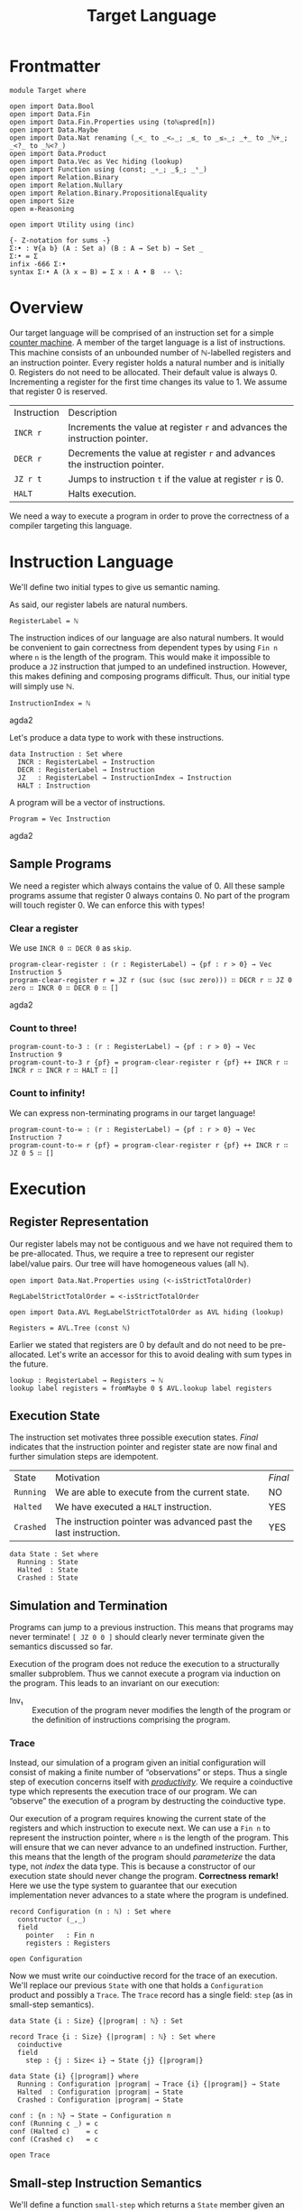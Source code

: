 #+TITLE: Target Language
#+STARTUP: showall
#+OPTIONS: ':t
#+LATEX_COMPILER: lualatex -shell-escape
#+LATEX_HEADER: \usepackage{parskip}

* Frontmatter

#+begin_src agda2
module Target where

open import Data.Bool
open import Data.Fin
open import Data.Fin.Properties using (toℕ≤pred[n])
open import Data.Maybe
open import Data.Nat renaming (_<_ to _<ₙ_; _≤_ to _≤ₙ_; _+_ to _ℕ+_; _<?_ to _ℕ<?_)
open import Data.Product
open import Data.Vec as Vec hiding (lookup)
open import Function using (const; _∘_; _$_; _ˢ_)
open import Relation.Binary
open import Relation.Nullary
open import Relation.Binary.PropositionalEquality
open import Size
open ≡-Reasoning

open import Utility using (inc)

{- Z-notation for sums -}
Σ∶• : ∀{a b} (A : Set a) (B : A → Set b) → Set _
Σ∶• = Σ
infix -666 Σ∶•
syntax Σ∶• A (λ x → B) = Σ x ∶ A • B  -- \:
#+end_src

* Overview

Our target language will be comprised of an instruction set for a simple [[https://en.wikipedia.org/wiki/Random-access_machine#Refresher:_The_counter-machine_model][counter machine]].
A member of the target language is a list of instructions.
This machine consists of an unbounded number of ℕ-labelled registers and an instruction pointer.
Every register holds a natural number and is initially 0.
Registers do not need to be allocated.
Their default value is always 0.
Incrementing a register for the first time changes its value to 1.
We assume that register 0 is reserved.

| Instruction | Description                                                                |
| ~INCR r~    | Increments the value at register ~r~ and advances the instruction pointer. |
| ~DECR r~    | Decrements the value at register ~r~ and advances the instruction pointer. |
| ~JZ r t~    | Jumps to instruction ~t~ if the value at register ~r~ is 0.                |
| ~HALT~      | Halts execution.                                                           |

We need a way to execute a program in order to prove the correctness of a compiler targeting this language.

* Instruction Language

We'll define two initial types to give us semantic naming.

As said, our register labels are natural numbers.

#+begin_src agda2
RegisterLabel = ℕ
#+end_src

The instruction indices of our language are also natural numbers.
It would be convenient to gain correctness from dependent types by using ~Fin n~ where ~n~ is the length of the program.
This would make it impossible to produce a ~JZ~ instruction that jumped to an undefined instruction.
However, this makes defining and composing programs difficult.
Thus, our initial type will simply use ℕ.

#+begin_src agda2
InstructionIndex = ℕ
#+end_src agda2

Let's produce a data type to work with these instructions.

#+begin_src agda2
data Instruction : Set where
  INCR : RegisterLabel → Instruction
  DECR : RegisterLabel → Instruction
  JZ   : RegisterLabel → InstructionIndex → Instruction
  HALT : Instruction
#+end_src

A program will be a vector of instructions.

#+begin_src agda2
Program = Vec Instruction
#+end_src agda2

** Sample Programs

We need a register which always contains the value of 0.
All these sample programs assume that register 0 always contains 0.
No part of the program will touch register 0.
We can enforce this with types!

*** Clear a register

We use ~INCR 0 ∷ DECR 0~ as ~skip~.

#+begin_src agda2
program-clear-register : (r : RegisterLabel) → {pf : r > 0} → Vec Instruction 5
program-clear-register r = JZ r (suc (suc (suc zero))) ∷ DECR r ∷ JZ 0 zero ∷ INCR 0 ∷ DECR 0 ∷ []
#+end_src agda2

*** Count to three!

#+begin_src agda2
program-count-to-3 : (r : RegisterLabel) → {pf : r > 0} → Vec Instruction 9
program-count-to-3 r {pf} = program-clear-register r {pf} ++ INCR r ∷ INCR r ∷ INCR r ∷ HALT ∷ []
#+end_src

*** Count to infinity!

We can express non-terminating programs in our target language!

#+begin_src agda2
program-count-to-∞ : (r : RegisterLabel) → {pf : r > 0} → Vec Instruction 7
program-count-to-∞ r {pf} = program-clear-register r {pf} ++ INCR r ∷ JZ 0 5 ∷ []
#+end_src

* Execution

** Register Representation

Our register labels may not be contiguous and we have not required them to be pre-allocated.
Thus, we require a tree to represent our register label/value pairs.
Our tree will have homogeneous values (all ℕ).

#+begin_src agda2
open import Data.Nat.Properties using (<-isStrictTotalOrder)

RegLabelStrictTotalOrder = <-isStrictTotalOrder

open import Data.AVL RegLabelStrictTotalOrder as AVL hiding (lookup)

Registers = AVL.Tree (const ℕ)
#+end_src

Earlier we stated that registers are 0 by default and do not need to be pre-allocated.
Let's write an accessor for this to avoid dealing with sum types in the future.

#+begin_src agda2
lookup : RegisterLabel → Registers → ℕ
lookup label registers = fromMaybe 0 $ AVL.lookup label registers
#+end_src

** Execution State

The instruction set motivates three possible execution states.
/Final/ indicates that the instruction pointer and register state are now final and further simulation steps are idempotent.

| State     | Motivation                                                      | /Final/ |
| ~Running~ | We are able to execute from the current state.                  | NO      |
| ~Halted~  | We have executed a ~HALT~ instruction.                          | YES     |
| ~Crashed~ | The instruction pointer was advanced past the last instruction. | YES     |

#+begin_src
data State : Set where
  Running : State
  Halted  : State
  Crashed : State
#+end_src

** Simulation and Termination

Programs can jump to a previous instruction.
This means that programs may never terminate!
~[ JZ 0 0 ]~ should clearly never terminate given the semantics discussed so far.

Execution of the program does not reduce the execution to a structurally smaller subproblem.
Thus we cannot execute a program via induction on the program.
This leads to an invariant on our execution:

+ Inv₁ :: Execution of the program never modifies the length of the program or the definition of instructions comprising the program.

*** Trace

Instead, our simulation of a program given an initial configuration will consist of making a finite number of "observations" or steps.
Thus a single step of execution concerns itself with [[https://agda.readthedocs.io/en/latest/language/coinduction.html][/productivity/]].
We require a coinductive type which represents the execution trace of our program.
We can "observe" the execution of a program by destructing the coinductive type.

Our execution of a program requires knowing the current state of the registers and which instruction to execute next.
We can use a ~Fin n~ to represent the instruction pointer, where ~n~ is the length of the program.
This will ensure that we can never advance to an undefined instruction.
Further, this means that the length of the program should /parameterize/ the data type, not /index/ the data type.
This is because a constructor of our execution state should never change the program.
**Correctness remark!** Here we use the type system to guarantee that our execution implementation never advances to a state where the program is undefined.

#+begin_src agda2
record Configuration (n : ℕ) : Set where
  constructor ⟨_,_⟩
  field
    pointer   : Fin n
    registers : Registers

open Configuration
#+end_src

Now we must write our coinductive record for the trace of an execution.
We'll replace our previous ~State~ with one that holds a ~Configuration~ product and possibly a ~Trace~.
The ~Trace~ record has a single field: ~step~ (as in small-step semantics).

#+begin_src agda2
data State {i : Size} {|program| : ℕ} : Set

record Trace {i : Size} {|program| : ℕ} : Set where
  coinductive
  field
    step : {j : Size< i} → State {j} {|program|}

data State {i} {|program|} where
  Running : Configuration |program| → Trace {i} {|program|} → State
  Halted  : Configuration |program| → State
  Crashed : Configuration |program| → State

conf : {n : ℕ} → State → Configuration n
conf (Running c _) = c
conf (Halted c)    = c
conf (Crashed c)   = c

open Trace
#+end_src

** Small-step Instruction Semantics

We'll define a function ~small-step~ which returns a ~State~ member given an instruction and ~Configuration~.
There are four instructions to handle.
We will specify the postcondition for each case and compute the function.

#+begin_src agda2
small-step
  : ∀ {i : Size} {|program| : ℕ}
  → Instruction → Program |program| → Configuration |program|
  → State {i} {|program|}
#+end_src

We will have the following variables:

| Variable    | Type            |
| ~∣program∣~ | ~ℕ~             |
| ~instr~     | ~Instruction~   |
| ~program~   | ~Program~       |
| ~c~         | ~Configuration~ |

We'll specify the expressions ~E.i~, ~E.d~, ~E.j~, and ~E.h~ for each of the cases of ~instr~.
There are invariants that hold before and after ~E~: ~Inv₁~, ~Inv₂~, and ~Inv₃~.

+ Inv₂ :: All configurations must point to a defined instruction.
    ~∀ |program| : ℕ, c : Configuration |program| • pointer c < |program|~
+ Inv₃ :: All programs are non-empty.
    This necessarily follows from Inv₂.
    ~∀ |program| : ℕ, c : Configuration |program| • 0 < |program|~

*** ~INCR~: ~E.i~

~INCR~ should increment the value at the given register label and then advance the instruction pointer.
We have one more variable from pattern matching the ~Instruction~: ~label : RegisterLabel~.

1. We must advance to a ~Crashed~ state to satisfy ~Inv₂~ if this is the last instruction in the program.
2. We should increment our instruction pointer and advance to a ~Running~ state if this is not the last instruction in the program.
3. The register at ~label~ should be incremented.
4. No other register should be modified.

#+begin_src
R₁ ≡ 1 + pointer c = |program| ⇒ is-crashed E.i
R₂ ≡ 1 + pointer c < |program| ⇒ is-running E.i ∧ pointer (conf E.i) = 1 + pointer c
R₃ ≡ lookup label (registers (conf E.i)) = 1 + lookup label (registers c)
R₄ ≡ ∀ i : ℕ ∣ i ∈ registers c ∧ i ≠ label •
         lookup label (registers (conf E.i)) = lookup label (registers c)
#+end_src

The antecedents of ~R₁~ and ~R₂~ do not form a complete proposition.
However, they are sufficient given Inv₂ (which Agda confirms for us trivially below).
Note that we do not need to accept Inv₂ as an argument because we get it from the type of ~Configuration~.

#+begin_src agda2
pf-R₁-R₂-completeness
  : (|program| : ℕ)
  → (c : Configuration |program|)
  → toℕ (suc (pointer c)) ≤ₙ |program|
pf-R₁-R₂-completeness |program| c = toℕ≤pred[n] (suc (pointer c))
#+end_src

*** ~DECR~: ~E.d~

~DECR~ should decrement the value at the given register label and then advance the instruction pointer.
The story here is identical to ~INCR~ with the exception of R₃.
Noting that with subtraction over ℕ: ~zero - 1 = zero~.

#+begin_src
R₁ ≡ 1 + pointer c = |program| ⇒ is-crashed E.d
R₂ ≡ 1 + pointer c < |program| ⇒ is-running E.d ∧ pointer (conf E.d) = 1 + pointer c
R₃ ≡ lookup label (registers (conf E.d)) = lookup label (registers c) - 1
R₄ ≡ ∀ i : ℕ ∣ i ∈ registers c ∧ i ≠ label •
         lookup label (registers (conf E.d)) = lookup label (registers c)
#+end_src

*** ~JZ~: ~E.j~

~JZ~ should advance the instruction pointer to a given index if the given register holds a value of 0.
We have two more variables from pattern matching the ~Instruction~: ~label : RegisterLabel~ and ~target : InstructionIndex~.
The given instruction index is ℕ not ~Fin~ for reasons discussed earlier.
This means we must be cautious about holding Inv₂.

1. We must hold Inv₂.
   Advance to a ~Crashed~ state and do not change the configuration if the given index is out of bounds.
2. We must hold Inv₂.
   We must advance to a ~Crashed~ state if this is the last instruction in the program and the value at register ~label~ is not 0.
3. If the value at register ~label~ is not 0 and this is not the last instruction in the program then we must advance to a ~Running~ state and increment the instruction pointer.
4. No registers should be modified.
5. If the value at register ~label~ is 0 and ~target~ is valid then we must advance to a ~Running~ state and change the instruction pointer to ~target~.

#+begin_src
is_zero ≡ lookup label (registers c) = 0

R₁ ≡ target ≥ |program| ⇒ is-crashed E.j
R₂ ≡ ¬ is_zero ∧ 1 + pointer c = |program| ⇒ is-crashed E.j
R₃ ≡ ¬ is_zero ∧ 1 + pointer c < |program| ⇒ is-running E.j ∧ pointer (conf E.j) = 1 + pointer c
R₄ ≡ is_zero ∧ target < |program| ⇒ is-running E.j ∧ pointer (conf E.j) = target
R₅ ≡ registers (conf E.j) = registers c
#+end_src

*** ~HALT~: ~E.h~

The ~HALT~ instruction halts execution.
This means that we cannot observe a "next" state of an execution --- there is no next state.
We need a ~State~ member.
We cannot use ~Running~ since it includes a ~Trace~ member which would let us observe another state.
We are left with only ~Crashed~ or ~Halted~.
~Crashed~ has special meaning to us.
We want our state to be ~Halted~.

1. We must advance to a ~Halted~ state.
2. We should not change the instruction pointer.
   We must satisfy Inv₂.
   The instruction pointer is already referring to a ~HALT~ instruction so we know it is well-defined.
3. We must not modify the contents of the registers.

#+begin_src
R₁   ≡ is-halted E.h
R₂,₃ ≡ conf E.h = c
#+end_src

*** ~small-step~ Implementation

We'll write a helper function to map a function over a particular register.
This helper function must understand our register semantics (default value is 0) and thus use our earlier helper ~lookup~.

#+begin_src agda2
modify-registers : RegisterLabel → (ℕ → ℕ) → Registers → Registers
modify-registers label f registers =
  AVL.insert label (f $ lookup label registers) registers

_ : modify-registers 1 suc empty ≡ singleton 1 1
_ = refl

_ : modify-registers 1 suc (singleton 1 1) ≡ singleton 1 2
_ = refl
#+end_src

~small~ will produce a trace by executing a program with a given configuration.
We must define it now since some ~State~ members require a ~Trace~ member.
This will require mutual recursion.

#+begin_src agda2
small
  : ∀ {i : Size} {|program| : ℕ}
  → Vec Instruction |program| → Configuration |program|
  → Trace {i} {|program|}
step (small program conf@(⟨ pointer , _ ⟩)) =
  small-step (Vec.lookup pointer program) program conf
#+end_src

Finally, ~small-step~ is achieved by case splitting on each instruction and filling in ~E.{i,h,j,d}~.

~E.i~ and ~E.d~ have identical implementations save for the map given to ~modify-registers~.

#+begin_src agda2
advance-conf
  : {i : Size} → {n : ℕ}
  → Registers
  → Program n
  → Configuration n
  → State {i} {n}
advance-conf reg program c =
  maybe
    (λ ip → (Running ˢ (small program)) ⟨ ip , reg ⟩)
    (Crashed ⟨ pointer c , reg ⟩)
    (inc (pointer c))

next-conf-over-reg
  : {i : Size} → {n : ℕ}
  → (ℕ → ℕ)
  → RegisterLabel
  → Program n
  → Configuration n
  → State {i} {n}
next-conf-over-reg f label program c =
  advance-conf (modify-registers label f (registers c)) program c
#+end_src

#+begin_src agda2
zero? : {A : Set} → A → A → ℕ → A
zero? y _ 0 = y
zero? _ n _ = n
#+end_src

#+begin_src agda2
jump
  : {i : Size} → {n : ℕ}
  → (target : InstructionIndex)
  → Program n
  → Configuration n
  → Dec (target <ₙ n)
  → State {i} {n}
jump target program ⟨ _ , reg ⟩ (yes p) =
  (Running ˢ (small program)) ⟨ fromℕ≤ p , reg ⟩
jump target program c (no _) = Crashed c
#+end_src

#+begin_src agda2
small-step (INCR label) = next-conf-over-reg suc label
small-step (DECR label) = next-conf-over-reg Data.Nat.pred label
small-step {_} {n} (JZ label target) program c =
  zero?
    (jump target program c (target ℕ<? n))
    (advance-conf (registers c) program c)
    (lookup label (registers c))
small-step HALT _ c = Halted c
#+end_src

*** Unit Tests

#+begin_src agda2
_ : small-step (INCR 0) (INCR 0 ∷ []) ⟨ zero , empty ⟩ ≡ Crashed ⟨ zero , singleton zero 1 ⟩
_ = refl

upTo : {|prog| : ℕ} → ℕ → State {∞} {|prog|} → State
upTo zero s = s
upTo (suc n) (Running _ s) = upTo n (step s)
upTo (suc n) s = s

p : Program 2
p = INCR 0 ∷ INCR 0 ∷ []

_ : step (small p ⟨ zero , empty ⟩) ≡
      Running ⟨ suc zero , singleton zero 1 ⟩ (small p ⟨ suc zero , singleton zero 1 ⟩)
_ = refl

_ : upTo 1 (step (small p ⟨ zero , empty ⟩)) ≡ Crashed ⟨ suc zero , singleton zero 2 ⟩
_ = refl

p₂ : Program 3
p₂ = INCR 0 ∷ INCR 0 ∷ HALT ∷ []

_ : upTo 2 (step (small p₂ ⟨ zero , empty ⟩)) ≡ Halted ⟨ suc (suc zero) , singleton zero 2 ⟩
_ = refl

p₃ : Program 2
p₃ = INCR 1 ∷ JZ 0 0 ∷ []

_ : upTo 5 (step (small p₃ ⟨ zero , empty ⟩)) ≡
      Running ⟨ zero , singleton 1 3 ⟩ (small p₃ ⟨ zero , singleton 1 3 ⟩)
_ = refl

p₄ : Program 1
p₄ = JZ 0 1 ∷ []

_ : step (small p₄ ⟨ zero , empty ⟩) ≡ Crashed ⟨ zero , empty ⟩
_ = refl
#+end_src

*** Proving Correctness

**** ~INCR~

#+begin_src agda2
pf-R₃-incr
  : (n : ℕ)
  → (ip : Fin n)
  → (program : Program n)
  → (label : RegisterLabel)
  → (pf : inc ip ≡ nothing)
  → lookup label (registers (conf (small-step (INCR label) program ⟨ ip , AVL.empty ⟩)))
      ≡ suc (lookup label (registers ⟨ ip , AVL.empty ⟩))
pf-R₃-incr n ip program label pf =
  begin
    lookup label (registers (conf (small-step (INCR label) program ⟨ ip , AVL.empty ⟩)))
  ≡⟨ {!!} ⟩
    suc (lookup label AVL.empty)
  ∎
#+end_src

#+begin_src agda2
is-crashed : {n : ℕ} → State {|program| = n} → Bool
is-crashed (Crashed _) = true
is-crashed _ = false

pf-R₁-incr
  : (n : ℕ)
  → (c : Configuration n)
  → (program : Program n)
  → (nonempty : n > 0)
  → (antecedent : toℕ (suc (pointer c)) ≡ n)
  → (label : RegisterLabel)
  → is-crashed (small-step (INCR label) program c) ≡ true
  --→ Σ c′ ∶ Configuration n • small-step (INCR label) program c ≡ Crashed c′
pf-R₁-incr (suc n) c program nonempty antecedent label = 
  begin
    is-crashed (small-step (INCR label) program c)
  ≡⟨ {!x!} ⟩
    is-crashed (Crashed ⟨ pointer c , modify-registers label suc (registers c) ⟩)
  ≡⟨ refl ⟩
    true
  ∎
  where
    x = inc (pointer c) ≡ nothing
#+end_src

**** ~HALT~

Agda trivially confirms all the postconditions for ~HALT~/~E.h~.

#+begin_src agda2
pf-requirements-halt
  : {n : ℕ}
  → {c : Configuration n}
  → {program : Program n}
  → small-step HALT program c ≡ Halted c
pf-requirements-halt = refl
#+end_src
